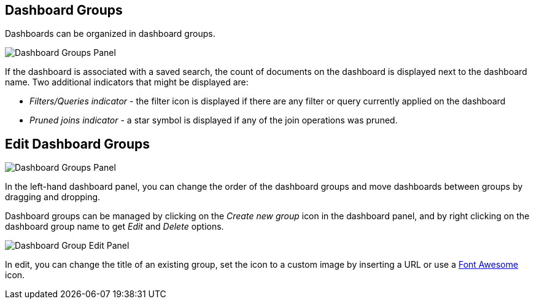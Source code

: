 [[dashboard-groups]]
== Dashboard Groups

Dashboards can be organized in dashboard groups.

image::images/dashboard/dashboard_groups.png["Dashboard Groups Panel",align="center"]

If the dashboard is associated with a saved search, the count of documents on the dashboard is displayed next to the dashboard name.
Two additional indicators that might be displayed are:

* _Filters/Queries indicator_ - the filter icon is displayed if there are any filter or query currently applied on the dashboard
* _Pruned joins indicator_ - a star symbol is displayed if any of the join operations was pruned.

[[dashboard-groups-edit]]
== Edit Dashboard Groups

image::images/dashboard/CreateNewDashboardGroup.png["Dashboard Groups Panel",align="center"]

In the left-hand dashboard panel, you can change the order of the dashboard groups and move dashboards between groups by dragging and dropping. 

Dashboard groups can be managed by clicking on the _Create new group_ icon in the dashboard panel, and by right clicking on the dashboard group name to get _Edit_ and _Delete_ options.

image::images/dashboard/edit-individual-dashboard-group.png["Dashboard Group Edit Panel",align="center"]

In edit, you can change the title of an existing group, set the icon to a custom image by inserting a URL or use a https://fortawesome.github.io/Font-Awesome/[Font Awesome] icon.
